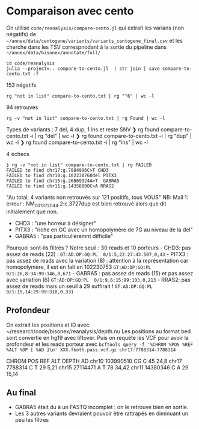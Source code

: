 * Comparaison avec cento
:PROPERTIES:
:CUSTOM_ID: comparaison-avec-cento
:END:
On utilise =code/reanalysis/compare-cento.jl= qui extrait les varians
(non négatifs) de
=~/annex/data/centogene/variants/variants_centogene_final.csv= et les
cherche dans les TSV correspnodant à la sortie du pipeline dans
=~/annex/data/bisonex/annotate/full/=

#+begin_src nu
cd code/reanalysis
julia --project=.. compare-to-cento.jl  | str join | save compare-to-cento.txt -f
#+end_src

153 négatifs

#+begin_src nu
rg "not in list" compare-to-cento.txt | rg "^6" | wc -l
#+end_src

94 retrouvés

#+begin_src nu
rg -v "not in list" compare-to-cento.txt | rg Found | wc -l
#+end_src

Types de variants : 7 del, 4 dup, 1 ins et reste SNV ❯ rg found
compare-to-cento.txt -i | rg "del" | wc -l ❯ rg found
compare-to-cento.txt -i | rg "dup" | wc -l ❯ rg found
compare-to-cento.txt -i | rg "ins" | wc -l

4 échecs

#+begin_src nu
❯ rg -v "not in list" compare-to-cento.txt | rg FAILED
FAILED to find chr17:g.7884996C>T CHD3
FAILED to find chr10:g.102230760del PITX3
FAILED to find chr15:g.26869324A>T  GABRA5
FAILED to find chr11:g.14358800C>A RRAS2
#+end_src

"Au total, 4 variants non retrouvés sur 121 positifs, tous VOUS"
NB: Mail 1: erreur : NM_001372044.2:c.3727dup est bien retrouvé alors
que dit initialement que non.

- CHD3 : "une horreur à désigner"
- PITX3 : "riche en GC avec un homopolymère de 7G au niveau de la del"
- GABRA5 : "pas particulièremnt difficile"

Pourquoi sont-ils filtrés ? Notre seuil : 30 reads et 10 porteurs -
CHD3: pas assez de reads (22) :
=GT:AD:DP:GQ:PL  0/1:5,22:27:43:507,0,43= - PITX3 : pas assez de reads
avec la variation (8) : attention à la représentation car homopolymère,
il est en fait en 102230753 =GT:AD:DP:GQ:PL  0/1:26,8:34:99:146,0,671= -
GABRA5 : pas assez de reads (15) et pas assez avec variation (6)
=GT:AD:DP:GQ:PL  0/1:9,6:15:99:103,0,213= - RRAS2: pas assez de reads
mais un seuil à 29 suffirait !
=GT:AD:DP:GQ:PL  0/1:15,14:29:99:310,0,331=

** Profondeur
:PROPERTIES:
:CUSTOM_ID: profondeur
:END:
On extrait les positions et ID avec
~/research/code/bisonex/reanalysis/depth.nu Les positions au format bed
sont convertie en hg19 avec liftover. Puis on requête les VCF pour avoir
la profondeur et les reads porteur avec
=bcftools query -f '%CHROM %POS %REF %ALT %DP [ %AD ]\n' XXX.fboth.pass.vcf.gz chr17:7788314-7788314=

CHROM POS REF ALT DEPTH AD chr10 103990510 CG C 45 24,8 chr17 7788314 C
T 29 5,21 chr15 27114471 A T 78 34,42 chr11 14380346 C A 29 15,14

** Au final
:PROPERTIES:
:CUSTOM_ID: au-final
:END:
- GABRA5 était du à un FASTQ incomplet : on le retrouve bien en sortie.
- Les 3 autres variants devraient pouvoir être rattrapés en diminuant un
  peu les filtres
